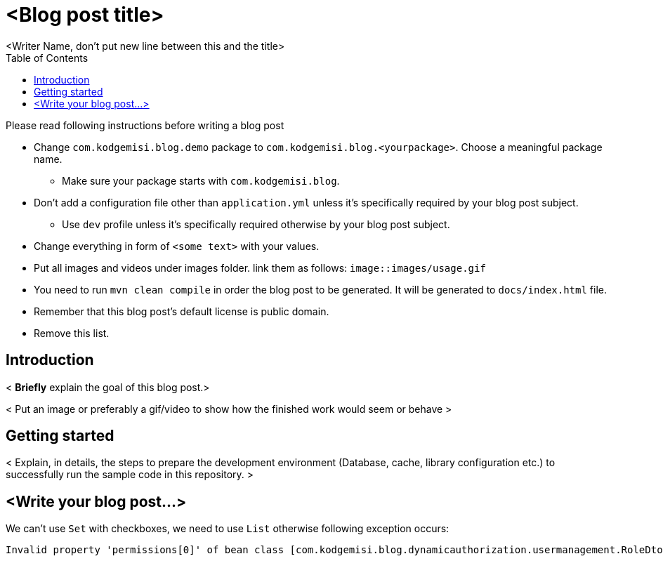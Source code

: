 :toc: left
:icons: font
:nofooter:
:source-highlighter: coderay
:docinfo: shared,private

= <Blog post title>
<Writer Name, don't put new line between this and the title>

.Please read following instructions before writing a blog post
* Change `com.kodgemisi.blog.demo` package to `com.kodgemisi.blog.<yourpackage>`. Choose a meaningful package name.
  ** Make sure your package starts with `com.kodgemisi.blog`.
* Don't add a configuration file other than `application.yml` unless it's specifically required by your blog post subject.
  ** Use `dev` profile unless it's specifically required otherwise by your blog post subject.
* Change everything in form of `<some text>` with your values.
* Put all images and videos under images folder. link them as follows: `image::images/usage.gif`
* You need to run `mvn clean compile` in order the blog post to be generated. It will be generated to `docs/index.html` file.
* Remember that this blog post's default license is public domain.
* Remove this list.

== Introduction

< *Briefly* explain the goal of this blog post.>

< Put an image or preferably a gif/video to show how the finished work would seem or behave >

== Getting started

< Explain, in details, the steps to prepare the development environment (Database, cache, library configuration etc.) to successfully run the sample code in this repository. >

== <Write your blog post...>

====

We can't use `Set` with checkboxes, we need to use `List` otherwise following exception occurs:

```
Invalid property 'permissions[0]' of bean class [com.kodgemisi.blog.dynamicauthorization.usermanagement.RoleDto]: Illegal attempt to get property 'permissions' threw exception; nested exception is org.springframework.beans.InvalidPropertyException: Invalid property 'permissions[0]' of bean class [com.kodgemisi.blog.dynamicauthorization.usermanagement.RoleDto]: Cannot get element with index 0 from Set of size 0, accessed using property path 'permissions[0]'
```

====